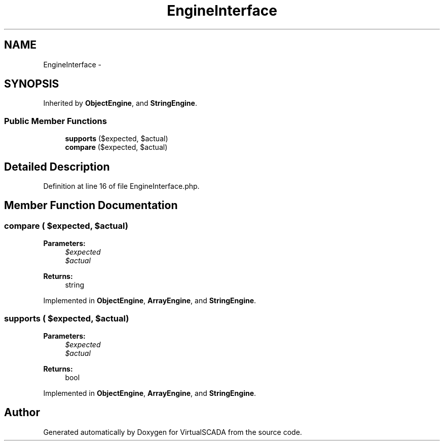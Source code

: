.TH "EngineInterface" 3 "Tue Apr 14 2015" "Version 1.0" "VirtualSCADA" \" -*- nroff -*-
.ad l
.nh
.SH NAME
EngineInterface \- 
.SH SYNOPSIS
.br
.PP
.PP
Inherited by \fBObjectEngine\fP, and \fBStringEngine\fP\&.
.SS "Public Member Functions"

.in +1c
.ti -1c
.RI "\fBsupports\fP ($expected, $actual)"
.br
.ti -1c
.RI "\fBcompare\fP ($expected, $actual)"
.br
.in -1c
.SH "Detailed Description"
.PP 
Definition at line 16 of file EngineInterface\&.php\&.
.SH "Member Function Documentation"
.PP 
.SS "compare ( $expected,  $actual)"

.PP
\fBParameters:\fP
.RS 4
\fI$expected\fP 
.br
\fI$actual\fP 
.RE
.PP
\fBReturns:\fP
.RS 4
string 
.RE
.PP

.PP
Implemented in \fBObjectEngine\fP, \fBArrayEngine\fP, and \fBStringEngine\fP\&.
.SS "supports ( $expected,  $actual)"

.PP
\fBParameters:\fP
.RS 4
\fI$expected\fP 
.br
\fI$actual\fP 
.RE
.PP
\fBReturns:\fP
.RS 4
bool 
.RE
.PP

.PP
Implemented in \fBObjectEngine\fP, \fBArrayEngine\fP, and \fBStringEngine\fP\&.

.SH "Author"
.PP 
Generated automatically by Doxygen for VirtualSCADA from the source code\&.
